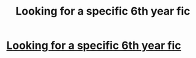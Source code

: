 #+TITLE: Looking for a specific 6th year fic

* [[/r/harrypotterfanfiction/comments/ekki68/looking_for_a_specific_6th_year_fic/][Looking for a specific 6th year fic]]
:PROPERTIES:
:Author: cosmicdraconic
:Score: 2
:DateUnix: 1579934914.0
:DateShort: 2020-Jan-25
:FlairText: What's That Fic?
:END:
